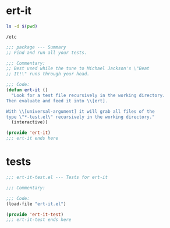 
#+PROPERTY: header-args:sh :dir /etc

* ert-it 
  #+BEGIN_SRC sh
  ls -d $(pwd)
  #+END_SRC

  #+RESULTS:
  : /etc


  #+BEGIN_SRC emacs-lisp :tangle ert-it.el
    ;;; package --- Summary
    ;; Find and run all your tests.

    ;;; Commentary:
    ;; Best used while the tune to Michael Jackson's \"Beat
    ;; It!\" runs through your head.

    ;;; Code:
    (defun ert-it ()
      "Look for a test file recursively in the working directory.
    Then evaluate and feed it into \\[ert].

    With \\[universal-argument] it will grab all files of the
    type \"*-test.el\" recursively in the working directory."
      (interactive))

    (provide 'ert-it)
    ;;; ert-it ends here
  #+END_SRC
* tests

  #+BEGIN_SRC emacs-lisp  :tangle ert-it-test.el
    ;;; ert-it-test.el --- Tests for ert-it

    ;;; Commentary:

    ;;; Code:
    (load-file "ert-it.el")

    (provide 'ert-it-test)
    ;;; ert-it-test ends here
  #+END_SRC

